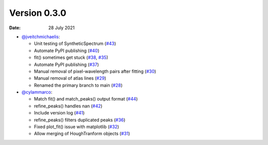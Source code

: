 Version 0.3.0
-------------

:Date: 28 July 2021

* `@jveitchmichaelis <https://github.com/jveitchmichaelis>`__:

  * Unit testing of SyntheticSpectrum (`#43 <https://github.com/jveitchmichaelis/rascal/issues/43>`__)
  * Automate PyPI publishing (`#40 <https://github.com/jveitchmichaelis/rascal/issues/40>`__)
  * fit() sometimes get stuck (`#38 <https://github.com/jveitchmichaelis/rascal/issues/38>`__, `#35 <https://github.com/jveitchmichaelis/rascal/issues/35>`__)
  * Automate PyPI publishing (`#37 <https://github.com/jveitchmichaelis/rascal/issues/37>`__)
  * Manual removal of pixel-wavelength pairs after fitting (`#30 <https://github.com/jveitchmichaelis/rascal/issues/30>`__)
  * Manual removal of atlas lines (`#29 <https://github.com/jveitchmichaelis/rascal/issues/29>`__)
  * Renamed the primary branch to main (`#28 <https://github.com/jveitchmichaelis/rascal/issues/28>`__)

* `@cylammarco <https://github.com/cylammarco>`__:

  * Match fit() and match_peaks() output format (`#44 <https://github.com/jveitchmichaelis/rascal/issues/44>`__)
  * refine_peaks() handles nan (`#42 <https://github.com/jveitchmichaelis/rascal/issues/42>`__)
  * Include version log (`#41 <https://github.com/jveitchmichaelis/rascal/issues/41>`__)
  * refine_peaks() filters duplicated peaks (`#36 <https://github.com/jveitchmichaelis/rascal/issues/36>`__)
  * Fixed plot_fit() issue with matplotlib (`#32 <https://github.com/jveitchmichaelis/rascal/issues/32>`__)
  * Allow merging of HoughTranform objects (`#31 <https://github.com/jveitchmichaelis/rascal/issues/31>`__)
